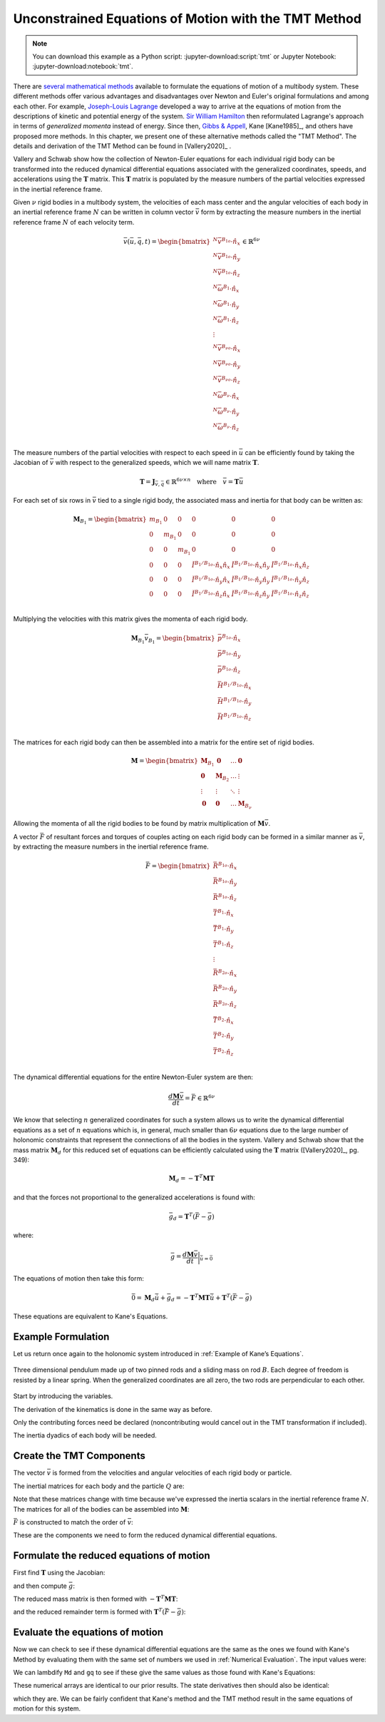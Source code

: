 =====================================================
Unconstrained Equations of Motion with the TMT Method
=====================================================

.. note::

   You can download this example as a Python script:
   :jupyter-download:script:`tmt` or Jupyter Notebook:
   :jupyter-download:notebook:`tmt`.

.. jupyter-execute::

   import numpy as np
   import sympy as sm
   import sympy.physics.mechanics as me
   me.init_vprinting(use_latex='mathjax')

There are `several mathematical methods`_ available to formulate the equations
of motion of a multibody system. These different methods offer various
advantages and disadvantages over Newton and Euler's original formulations and
among each other. For example, `Joseph-Louis Lagrange`_ developed a way to
arrive at the equations of motion from the descriptions of kinetic and
potential energy of the system. `Sir William Hamilton`_ then reformulated
Lagrange's approach in terms of *generalized momenta* instead of energy. Since
then, `Gibbs & Appell`_, Kane [Kane1985]_, and others have proposed more
methods. In this chapter, we present one of these alternative methods called
the "TMT Method".  The details and derivation of the TMT Method can be found in
[Vallery2020]_ .

.. _several mathematical methods: https://en.wikipedia.org/wiki/Classical_mechanics
.. _Joseph-Louis Lagrange: https://en.wikipedia.org/wiki/Lagrangian_mechanics
.. _Sir William Hamilton: https://en.wikipedia.org/wiki/Hamiltonian_mechanics
.. _Gibbs & Appell: https://en.wikipedia.org/wiki/Appell%27s_equation_of_motion

Vallery and Schwab show how the collection of Newton-Euler equations for each
individual rigid body can be transformed into the reduced dynamical
differential equations associated with the generalized coordinates, speeds, and
accelerations using the :math:`\mathbf{T}` matrix. This :math:`\mathbf{T}`
matrix is populated by the measure numbers of the partial velocities expressed
in the inertial reference frame.

Given :math:`\nu` rigid bodies in a multibody system, the velocities of each
mass center and the angular velocities of each body in an inertial reference
frame :math:`N` can be written in column vector :math:`\bar{v}` form by
extracting the  measure numbers in the inertial reference frame :math:`N` of
each velocity term.

.. math::

   \bar{v}(\bar{u}, \bar{q}, t) =
   \begin{bmatrix}
   {}^N\bar{v}^{B_{1o}} \cdot \hat{n}_x \\
   {}^N\bar{v}^{B_{1o}} \cdot \hat{n}_y \\
   {}^N\bar{v}^{B_{1o}} \cdot \hat{n}_z \\
   {}^N\bar{\omega}^{B_1} \cdot \hat{n}_x \\
   {}^N\bar{\omega}^{B_1} \cdot \hat{n}_y \\
   {}^N\bar{\omega}^{B_1} \cdot \hat{n}_z \\
   \vdots \\
   {}^N\bar{v}^{B_{\nu o}} \cdot \hat{n}_x \\
   {}^N\bar{v}^{B_{\nu o}} \cdot \hat{n}_y \\
   {}^N\bar{v}^{B_{\nu o}} \cdot \hat{n}_z \\
   {}^N\bar{\omega}^{B_\nu} \cdot \hat{n}_x \\
   {}^N\bar{\omega}^{B_\nu} \cdot \hat{n}_y \\
   {}^N\bar{\omega}^{B_\nu} \cdot \hat{n}_z \\
   \end{bmatrix}
   \in
   \mathbb{R}^{6\nu}

The measure numbers of the partial velocities with respect to each speed in
:math:`\bar{u}` can be efficiently found by taking the Jacobian of
:math:`\bar{v}` with respect to the generalized speeds, which we will name
matrix :math:`\mathbf{T}`.

.. math::

   \mathbf{T} = \mathbf{J}_{\bar{v},\bar{q}} \in \mathbb{R}^{6\nu \times n}
   \quad
   \textrm{where}
   \quad
   \bar{v} = \mathbf{T} \bar{u}

For each set of six rows in :math:`\bar{v}` tied to a single rigid body, the
associated mass and inertia for that body can be written as:

.. math::

   \mathbf{M}_{B_1} =
   \begin{bmatrix}
   m_{B_1} & 0 & 0 & 0 & 0 & 0 \\
   0 & m_{B_1} & 0 & 0 & 0 & 0 \\
   0 & 0 & m_{B_1} & 0 & 0 & 0 \\
   0 & 0 & 0 &
   \breve{I}^{B_1/B_{1o}} \cdot \hat{n}_x\hat{n}_x &
   \breve{I}^{B_1/B_{1o}} \cdot \hat{n}_x\hat{n}_y &
   \breve{I}^{B_1/B_{1o}} \cdot \hat{n}_x\hat{n}_z \\
   0 & 0 & 0 &
   \breve{I}^{B_1/B_{1o}} \cdot \hat{n}_y\hat{n}_x &
   \breve{I}^{B_1/B_{1o}} \cdot \hat{n}_y\hat{n}_y &
   \breve{I}^{B_1/B_{1o}} \cdot \hat{n}_y\hat{n}_z \\
   0 & 0 & 0 &
   \breve{I}^{B_1/B_{1o}} \cdot \hat{n}_z\hat{n}_x &
   \breve{I}^{B_1/B_{1o}} \cdot \hat{n}_z\hat{n}_y &
   \breve{I}^{B_1/B_{1o}} \cdot \hat{n}_z\hat{n}_z \\
   \end{bmatrix}

Multiplying the velocities with this matrix gives the momenta of each rigid
body.

.. math::

   \mathbf{M}_{B_1} \bar{v}_{B_1} =
   \begin{bmatrix}
   \bar{p}^{B_{1o}} \cdot \hat{n}_x \\
   \bar{p}^{B_{1o}} \cdot \hat{n}_y \\
   \bar{p}^{B_{1o}} \cdot \hat{n}_z \\
   \bar{H}^{B_1/B_{1o}} \cdot \hat{n}_x \\
   \bar{H}^{B_1/B_{1o}} \cdot \hat{n}_y \\
   \bar{H}^{B_1/B_{1o}} \cdot \hat{n}_z \\
   \end{bmatrix}

The matrices for each rigid body can then be assembled into a matrix for the
entire set of rigid bodies.

.. math::

   \mathbf{M} =
   \begin{bmatrix}
   \mathbf{M}_{B_1} & \mathbf{0}       & \ldots     & \mathbf{0} \\
   \mathbf{0}       & \mathbf{M}_{B_2} & \ldots     & \vdots \\
   \vdots           & \vdots           & \ddots     & \vdots \\
   \mathbf{0}       & \mathbf{0}       & \ldots     & \mathbf{M}_{B_\nu}
   \end{bmatrix}

Allowing the momenta of all the rigid bodies to be found by matrix
multiplication of :math:`\mathbf{M} \bar{v}`.

A vector :math:`\bar{F}` of resultant forces and torques of couples acting on
each rigid body can be formed in a similar manner as :math:`\bar{v}`, by
extracting the measure numbers in the inertial reference frame.

.. math::

   \bar{F} =
   \begin{bmatrix}
   \bar{R}^{B_{1o}} \cdot \hat{n}_x \\
   \bar{R}^{B_{1o}} \cdot \hat{n}_y \\
   \bar{R}^{B_{1o}} \cdot \hat{n}_z \\
   \bar{T}^{B_1} \cdot \hat{n}_x \\
   \bar{T}^{B_1} \cdot \hat{n}_y \\
   \bar{T}^{B_1} \cdot \hat{n}_z \\
   \vdots \\
   \bar{R}^{B_{2o}} \cdot \hat{n}_x \\
   \bar{R}^{B_{2o}} \cdot \hat{n}_y \\
   \bar{R}^{B_{2o}} \cdot \hat{n}_z \\
   \bar{T}^{B_2} \cdot \hat{n}_x \\
   \bar{T}^{B_2} \cdot \hat{n}_y \\
   \bar{T}^{B_2} \cdot \hat{n}_z \\
   \end{bmatrix}

The dynamical differential equations for the entire Newton-Euler system are
then:

.. math::

   \frac{d \mathbf{M} \bar{v}}{dt} = \bar{F} \in \mathbb{R}^{6\nu}

We know that selecting :math:`n` generalized coordinates for such a system
allows us to write the dynamical differential equations as a set of :math:`n`
equations which is, in general, much smaller than :math:`6\nu` equations due to
the large number of holonomic constraints that represent the connections of all
the bodies in the system. Vallery and Schwab show that the mass matrix
:math:`\mathbf{M}_d` for this reduced set of equations can be efficiently
calculated using the :math:`\mathbf{T}` matrix ([Vallery2020]_, pg. 349):

.. math::

   \mathbf{M}_d = -\mathbf{T}^T \mathbf{M} \mathbf{T}

and that the forces not proportional to the generalized accelerations is found
with:

.. math::

   \bar{g}_d = \mathbf{T}^T\left(\bar{F} - \bar{g}\right)

where:

.. math::

   \bar{g} = \frac{d\mathbf{M}\bar{v}}{dt}\bigg\rvert_{\dot{\bar{u}}=\bar{0}}

The equations of motion then take this form:

.. math::

   \bar{0} =
   \mathbf{M}_d\dot{\bar{u}} + \bar{g}_d =
   -\mathbf{T}^T \mathbf{M} \mathbf{T} \dot{\bar{u}} +
   \mathbf{T}^T\left(\bar{F} - \bar{g}\right)

These equations are equivalent to Kane's Equations.

Example Formulation
===================

Let us return once again to the holonomic system introduced in :ref:`Example of
Kane’s Equations`.

.. _fig-eom-double-rod-pendulum:
.. figure:: figures/eom-double-rod-pendulum.svg
   :align: center
   :width: 600px

   Three dimensional pendulum made up of two pinned rods and a sliding mass on
   rod :math:`B`. Each degree of freedom is resisted by a linear spring. When
   the generalized coordinates are all zero, the two rods are perpendicular to
   each other.

Start by introducing the variables.

.. jupyter-execute::

   m, g, kt, kl, l = sm.symbols('m, g, k_t, k_l, l')
   q1, q2, q3 = me.dynamicsymbols('q1, q2, q3')
   u1, u2, u3 = me.dynamicsymbols('u1, u2, u3')
   t = me.dynamicsymbols._t

   q = sm.Matrix([q1, q2, q3])
   u = sm.Matrix([u1, u2, u3])
   p = sm.Matrix([g, kl, kt, l, m])
   q, u, p

The derivation of the kinematics is done in the same way as before.

.. jupyter-execute::

   N = me.ReferenceFrame('N')
   A = me.ReferenceFrame('A')
   B = me.ReferenceFrame('B')

   A.orient_axis(N, q1, N.z)
   B.orient_axis(A, q2, A.x)

   A.set_ang_vel(N, u1*N.z)
   B.set_ang_vel(A, u2*A.x)

   O = me.Point('O')
   Ao = me.Point('A_O')
   Bo = me.Point('B_O')
   Q = me.Point('Q')

   Ao.set_pos(O, l/2*A.x)
   Bo.set_pos(O, l*A.x)
   Q.set_pos(Bo, q3*B.y)

   O.set_vel(N, 0)
   Ao.v2pt_theory(O, N, A)
   Bo.v2pt_theory(O, N, A)
   Q.set_vel(B, u3*B.y)
   Q.v1pt_theory(Bo, N, B)

   Ao.vel(N), A.ang_vel_in(N), Bo.vel(N), B.ang_vel_in(N), Q.vel(N)

Only the contributing forces need be declared (noncontributing would cancel out
in the TMT transformation if included).

.. jupyter-execute::

   R_Ao = m*g*N.x
   R_Bo = m*g*N.x + kl*q3*B.y
   R_Q = m/4*g*N.x - kl*q3*B.y
   T_A = -kt*q1*N.z + kt*q2*A.x
   T_B = -kt*q2*A.x

The inertia dyadics of each body will be needed.

.. jupyter-execute::

   I = m*l**2/12
   I_A_Ao = I*me.outer(A.y, A.y) + I*me.outer(A.z, A.z)
   I_B_Bo = I*me.outer(B.x, B.x) + I*me.outer(B.z, B.z)

Create the TMT Components
=========================

The vector :math:`\bar{v}` is formed from the velocities and angular velocities
of each rigid body or particle.

.. jupyter-execute::

   v = sm.Matrix([
       Ao.vel(N).dot(N.x),
       Ao.vel(N).dot(N.y),
       Ao.vel(N).dot(N.z),
       A.ang_vel_in(N).dot(N.x),
       A.ang_vel_in(N).dot(N.y),
       A.ang_vel_in(N).dot(N.z),
       Bo.vel(N).dot(N.x),
       Bo.vel(N).dot(N.y),
       Bo.vel(N).dot(N.z),
       B.ang_vel_in(N).dot(N.x),
       B.ang_vel_in(N).dot(N.y),
       B.ang_vel_in(N).dot(N.z),
       Q.vel(N).dot(N.x),
       Q.vel(N).dot(N.y),
       Q.vel(N).dot(N.z),
   ])
   v

The inertial matrices for each body and the particle :math:`Q` are:

.. jupyter-execute::

   MA = sm.diag(m, m, m).col_join(sm.zeros(3)).row_join(sm.zeros(3).col_join(I_A_Ao.to_matrix(N)))
   MA

.. jupyter-execute::

   MB = sm.diag(m, m, m).col_join(sm.zeros(3)).row_join(sm.zeros(3).col_join(I_B_Bo.to_matrix(N)))
   sm.trigsimp(MB)

.. jupyter-execute::

   MQ = sm.diag(m/4, m/4, m/4)
   MQ

Note that these matrices change with time because we've expressed the inertia
scalars in the inertial reference frame :math:`N`. The matrices for all of the
bodies can be assembled into :math:`\mathbf{M}`:

.. jupyter-execute::

   M = sm.diag(MA, MB, MQ)

:math:`\bar{F}` is constructed to match the order of :math:`\bar{v}`:

.. jupyter-execute::

   F = sm.Matrix([
       R_Ao.dot(N.x),
       R_Ao.dot(N.y),
       R_Ao.dot(N.z),
       T_A.dot(N.x),
       T_A.dot(N.y),
       T_A.dot(N.z),
       R_Bo.dot(N.x),
       R_Bo.dot(N.y),
       R_Bo.dot(N.z),
       T_B.dot(N.x),
       T_B.dot(N.y),
       T_B.dot(N.z),
       R_Q.dot(N.x),
       R_Q.dot(N.y),
       R_Q.dot(N.z),
   ])
   F

These are the components we need to form the reduced dynamical differential
equations.

Formulate the reduced equations of motion
=========================================

First find :math:`\mathbf{T}` using the Jacobian:

.. jupyter-execute::

   T = v.jacobian(u)
   T

and then compute :math:`\bar{g}`:

.. jupyter-execute::

   qd_repl = dict(zip(q.diff(t), u))
   ud_repl = {udi: 0 for udi in u.diff(t)}
   gbar = (M*v).diff(t).xreplace(qd_repl).xreplace(ud_repl)
   sm.trigsimp(gbar)

The reduced mass matrix is then formed with
:math:`-\mathbf{T}^T\mathbf{M}\mathbf{T}`:

.. jupyter-execute::

   Md = sm.trigsimp(-T.transpose()*M*T)
   Md

and the reduced remainder term is formed with :math:`\mathbf{T}^T(\bar{F} -
\bar{g})`:

.. jupyter-execute::

   gd = sm.trigsimp(T.transpose()*(F - gbar))
   gd

Evaluate the equations of motion
================================

Now we can check to see if these dynamical differential equations are the same
as the ones we found with Kane's Method by evaluating them with the same set of
numbers we used in :ref:`Numerical Evaluation`. The input values were:

.. jupyter-execute::

   u_vals = np.array([
       0.1,  # u1, rad/s
       2.2,  # u2, rad/s
       0.3,  # u3, m/s
   ])

   q_vals = np.array([
       np.deg2rad(25.0),  # q1, rad
       np.deg2rad(5.0),  # q2, rad
       0.1,  # q3, m
   ])

   p_vals = np.array([
       9.81,  # g, m/s**2
       2.0,  # kl, N/m
       0.01,  # kt, Nm/rad
       0.6,  # l, m
       1.0,  # m, kg
   ])

We can lambdify ``Md`` and ``gq`` to see if these give the same values as those
found with Kane's Equations:

.. jupyter-execute::

   eval_d = sm.lambdify((u, q, p), (Md, gd))

   Md_vals, gd_vals = eval_d(u_vals, q_vals, p_vals)
   Md_vals, gd_vals

These numerical arrays are identical to our prior results. The state
derivatives then should also be identical:

.. jupyter-execute::

   eval_d(u_vals, q_vals, p_vals)
   ud_vals = -np.linalg.solve(Md_vals, np.squeeze(gd_vals))
   ud_vals

which they are. We can be fairly confident that Kane's method and the TMT
method result in the same equations of motion for this system.
